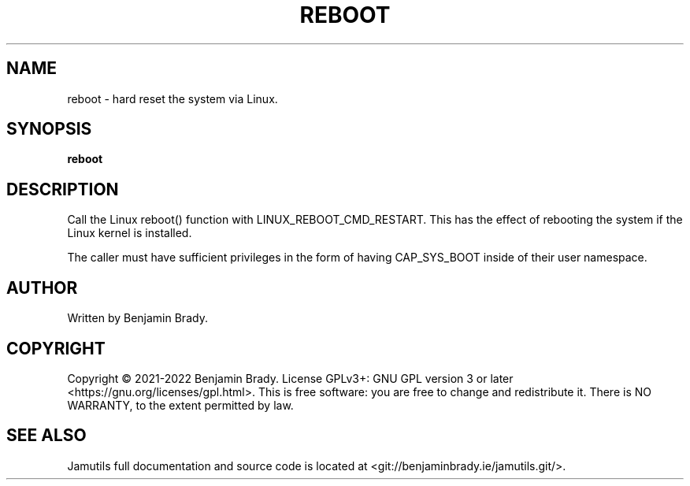 .TH REBOOT 1 "March 2022" Jamutils-JAMUTILS_VERSION
.SH NAME
reboot \- hard reset the system via Linux.
.SH SYNOPSIS
.B reboot
.SH DESCRIPTION
Call the Linux reboot() function with LINUX_REBOOT_CMD_RESTART. This has the
effect of rebooting the system if the Linux kernel is installed.

The caller must have sufficient privileges in the form of having CAP_SYS_BOOT
inside of their user namespace.
.SH AUTHOR
Written by Benjamin Brady.
.SH COPYRIGHT
Copyright \(co 2021\-2022 Benjamin Brady. License GPLv3+: GNU GPL version 3 or
later <https://gnu.org/licenses/gpl.html>. This is free software: you are free
to change and redistribute it. There is NO WARRANTY, to the extent permitted by
law.
.SH SEE ALSO
Jamutils full documentation and source code is located at
<git://benjaminbrady.ie/jamutils.git/>.
